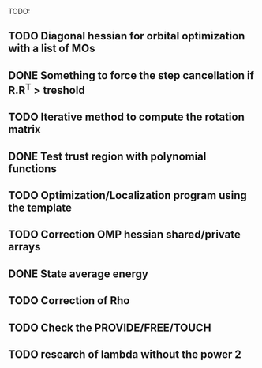 TODO:
** TODO Diagonal hessian for orbital optimization with a list of MOs
** DONE Something to force the step cancellation if R.R^T > treshold
** TODO Iterative method to compute the rotation matrix
** DONE Test trust region with polynomial functions
** TODO Optimization/Localization program using the template
** TODO Correction OMP hessian shared/private arrays
** DONE State average energy
** TODO Correction of Rho
** TODO Check the PROVIDE/FREE/TOUCH
** TODO research of lambda without the power 2
